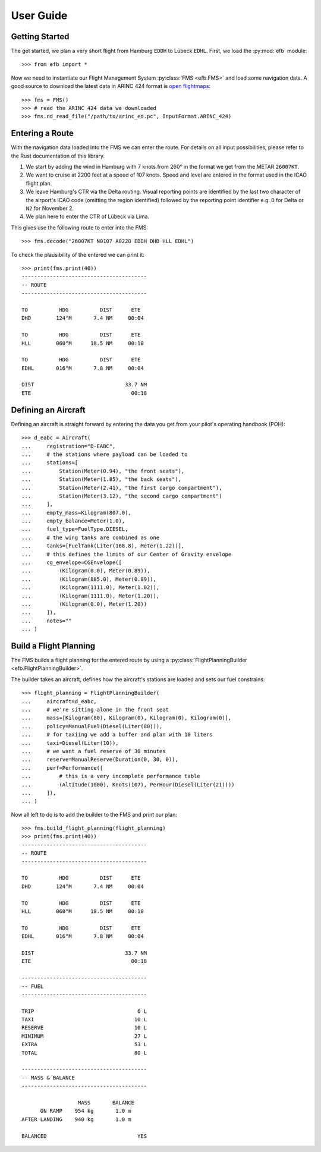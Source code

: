 .. _userguide:

User Guide
==========

Getting Started
---------------

The get started, we plan a very short flight from Hamburg ``EDDH`` to Lübeck
``EDHL``. First, we load the :py:mod:`efb` module::

  >>> from efb import *

Now we need to instantiate our Flight Management System :py:class:`FMS
<efb.FMS>` and load some navigation data. A good source to download the latest
data in ARINC 424 format is `open flightmaps
<https://www.openflightmaps.org/>`_::

  >>> fms = FMS()
  >>> # read the ARINC 424 data we downloaded
  >>> fms.nd_read_file("/path/to/arinc_ed.pc", InputFormat.ARINC_424)

Entering a Route
----------------

With the navigation data loaded into the FMS we can enter the route. For details
on all input possibilities, please refer to the Rust documentation of this
library.

1. We start by adding the wind in Hamburg with 7 knots from 260° in the format
   we get from the METAR ``26007KT``.
2. We want to cruise at 2200 feet at a speed of 107 knots. Speed and level are
   entered in the format used in the ICAO flight plan.
3. We leave Hamburg's CTR via the Delta routing. Visual reporting points are
   identified by the last two character of the airport's ICAO code (omitting the
   region identified) followed by the reporting point identifier e.g. ``D`` for
   Delta or ``N2`` for November 2.
4. We plan here to enter the CTR of Lübeck via Lima.

This gives use the following route to enter into the FMS::

  >>> fms.decode("26007KT N0107 A0220 EDDH DHD HLL EDHL")

To check the plausibility of the entered we can print it::

  >>> print(fms.print(40))
  ----------------------------------------
  -- ROUTE
  ----------------------------------------

  TO          HDG          DIST      ETE
  DHD        124°M       7.4 NM     00:04

  TO          HDG          DIST      ETE
  HLL        060°M      18.5 NM     00:10

  TO          HDG          DIST      ETE
  EDHL       016°M       7.8 NM     00:04

  DIST                             33.7 NM
  ETE                                00:18


Defining an Aircraft
--------------------

Defining an aircraft is straight forward by entering the data you get from your
pilot's operating handbook (POH)::

  >>> d_eabc = Aircraft(
  ...     registration="D-EABC",
  ...     # the stations where payload can be loaded to
  ...     stations=[
  ...         Station(Meter(0.94), "the front seats"),
  ...         Station(Meter(1.85), "the back seats"),
  ...         Station(Meter(2.41), "the first cargo compartment"),
  ...         Station(Meter(3.12), "the second cargo compartment")
  ...     ],
  ...     empty_mass=Kilogram(807.0),
  ...     empty_balance=Meter(1.0),
  ...     fuel_type=FuelType.DIESEL,
  ...     # the wing tanks are combined as one
  ...     tanks=[FuelTank(Liter(168.8), Meter(1.22))],
  ...     # this defines the limits of our Center of Gravity envelope
  ...     cg_envelope=CGEnvelope([
  ...         (Kilogram(0.0), Meter(0.89)),
  ...         (Kilogram(885.0), Meter(0.89)),
  ...         (Kilogram(1111.0), Meter(1.02)),
  ...         (Kilogram(1111.0), Meter(1.20)),
  ...         (Kilogram(0.0), Meter(1.20))
  ...     ]),
  ...     notes=""
  ... )

Build a Flight Planning
-----------------------

The FMS builds a flight planning for the entered route by using a
:py:class:`FlightPlanningBuilder <efb.FlightPlanningBuilder>`.

The builder takes an aircraft, defines how the aircraft's stations are loaded
and sets our fuel constrains::

  >>> flight_planning = FlightPlanningBuilder(
  ...     aircraft=d_eabc,
  ...     # we're sitting alone in the front seat
  ...     mass=[Kilogram(80), Kilogram(0), Kilogram(0), Kilogram(0)],
  ...     policy=ManualFuel(Diesel(Liter(80))),
  ...     # for taxiing we add a buffer and plan with 10 liters
  ...     taxi=Diesel(Liter(10)),
  ...     # we want a fuel reserve of 30 minutes
  ...     reserve=ManualReserve(Duration(0, 30, 0)),
  ...     perf=Performance([
  ...         # this is a very incomplete performance table
  ...         (Altitude(1000), Knots(107), PerHour(Diesel(Liter(21))))
  ...     ]),
  ... )

Now all left to do is to add the builder to the FMS and print our plan::

  >>> fms.build_flight_planning(flight_planning)
  >>> print(fms.print(40))
  ----------------------------------------
  -- ROUTE
  ----------------------------------------

  TO          HDG          DIST      ETE
  DHD        124°M       7.4 NM     00:04

  TO          HDG          DIST      ETE
  HLL        060°M      18.5 NM     00:10

  TO          HDG          DIST      ETE
  EDHL       016°M       7.8 NM     00:04

  DIST                             33.7 NM
  ETE                                00:18

  ----------------------------------------
  -- FUEL
  ----------------------------------------

  TRIP                                 6 L
  TAXI                                10 L
  RESERVE                             10 L
  MINIMUM                             27 L
  EXTRA                               53 L
  TOTAL                               80 L

  ----------------------------------------
  -- MASS & BALANCE
  ----------------------------------------

                    MASS       BALANCE
        ON RAMP    954 kg       1.0 m
  AFTER LANDING    940 kg       1.0 m

  BALANCED                             YES
